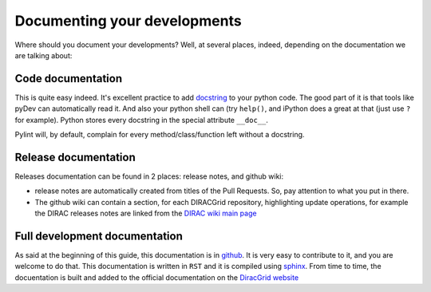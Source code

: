 ==================================
Documenting your developments
==================================

Where should you document your developments? Well, at several places, indeed, depending on the documentation we are talking about:

Code documentation
------------------

This is quite easy indeed. It's excellent practice to add `docstring <http://legacy.python.org/dev/peps/pep-0257/>`_ to your python code.
The good part of it is that tools like pyDev can automatically read it. And also your python shell can (try ``help()``, 
and iPython does a great at that (just use ``?`` for example). Python stores every docstring in the special attribute ``__doc__``.

Pylint will, by default, complain for every method/class/function left without a docstring.


Release documentation
---------------------

Releases documentation can be found in 2 places: release notes, and github wiki:

* release notes are automatically created from titles of the Pull Requests. So, pay attention to what you put in there.
* The github wiki can contain a section, for each DIRACGrid repository, highlighting update operations, for example the DIRAC releases notes are linked from the `DIRAC wiki main page <https://github.com/DIRACGrid/DIRAC/wiki>`_


Full development documentation
------------------------------

As said at the beginning of this guide, this documentation is in `github <https://github.com/DIRACGrid/DIRACDocs>`_. 
It is very easy to contribute to it, and you are welcome to do that. 
This documentation is written in ``RST`` and it is compiled using `sphinx <http://sphinx-doc.org/>`_.
From time to time, the docuentation is built and added to the official documentation on the `DiracGrid website <http://diracgrid.org/files/docs/index.html>`_
